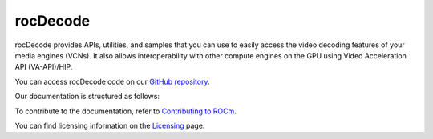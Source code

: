 .. meta::
  :description: rocDecode documentation and API reference library
  :keywords: rocDecode, ROCm, API, documentation

.. _rocDecode:

********************************************************************
rocDecode
********************************************************************

rocDecode provides APIs, utilities, and samples that you can use to easily access the video decoding
features of your media engines (VCNs). It also allows interoperability with other compute engines on
the GPU using Video Acceleration API (VA-API)/HIP.

You can access rocDecode code on our `GitHub repository <https://github.com/ROCm/rocDecode>`_.

Our documentation is structured as follows:

.. grid:: 2
  :gutter: 3

  .. grid-item-card:: Install

    * :doc:`rocDecode installation <./install/install>`

  .. grid-item-card:: API reference

    * :doc:`Functions <../doxygen/html/globals>`
    * :doc:`Data structures <../doxygen/html/annotated>`
    * :doc:`File list <../doxygen/html/files>`

  .. grid-item-card:: How to

    * :doc:`Use rocDecode <how-to/using-rocdecode>`

  .. grid-item-card:: Conceptual

     * :doc:`Video decoding pipeline <./conceptual/video-decoding-pipeline>`

  .. grid-item-card:: Tutorials

    * `GitHub samples <https://github.com/ROCm/rocDecode/tree/develop/samples>`_

To contribute to the documentation, refer to
`Contributing to ROCm <https://rocm.docs.amd.com/en/latest/contribute/contributing.html>`_.

You can find licensing information on the
`Licensing <https://rocm.docs.amd.com/en/latest/about/license.html>`_ page.
